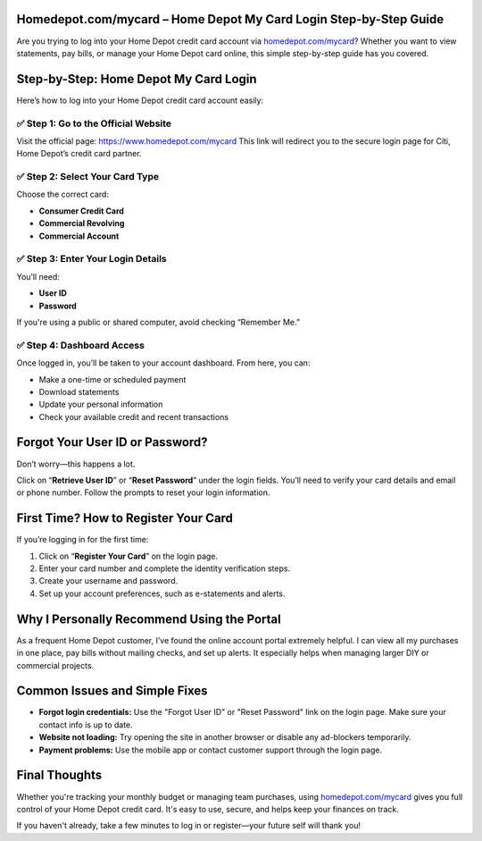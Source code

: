 Homedepot.com/mycard – Home Depot My Card Login Step-by-Step Guide
=====================================================================

Are you trying to log into your Home Depot credit card account via `homedepot.com/mycard <https://www.homedepot.com/mycard>`_? Whether you want to view statements, pay bills, or manage your Home Depot card online, this simple step-by-step guide has you covered.



.. image:: get-start-button.png
   :alt: Home Depot My Card Login Step-by-Step Guide
   :target: 





Step-by-Step: Home Depot My Card Login
=======================================

Here’s how to log into your Home Depot credit card account easily:

✅ Step 1: Go to the Official Website
--------------------------------------

Visit the official page: `https://www.homedepot.com/mycard <https://www.homedepot.com/mycard>`_  
This link will redirect you to the secure login page for Citi, Home Depot’s credit card partner.

✅ Step 2: Select Your Card Type
--------------------------------------

Choose the correct card:

- **Consumer Credit Card**
- **Commercial Revolving**
- **Commercial Account**

✅ Step 3: Enter Your Login Details
--------------------------------------

You’ll need:

- **User ID**
- **Password**

If you're using a public or shared computer, avoid checking “Remember Me.”

✅ Step 4: Dashboard Access
----------------------------

Once logged in, you’ll be taken to your account dashboard. From here, you can:

- Make a one-time or scheduled payment
- Download statements
- Update your personal information
- Check your available credit and recent transactions

Forgot Your User ID or Password?
=================================

Don’t worry—this happens a lot.

Click on “**Retrieve User ID**” or “**Reset Password**” under the login fields.  
You’ll need to verify your card details and email or phone number.  
Follow the prompts to reset your login information.

First Time? How to Register Your Card
======================================

If you’re logging in for the first time:

1. Click on “**Register Your Card**” on the login page.
2. Enter your card number and complete the identity verification steps.
3. Create your username and password.
4. Set up your account preferences, such as e-statements and alerts.

Why I Personally Recommend Using the Portal
============================================

As a frequent Home Depot customer, I’ve found the online account portal extremely helpful.  
I can view all my purchases in one place, pay bills without mailing checks, and set up alerts.  
It especially helps when managing larger DIY or commercial projects.

Common Issues and Simple Fixes
===============================

- **Forgot login credentials:** Use the "Forgot User ID" or "Reset Password" link on the login page. Make sure your contact info is up to date.

- **Website not loading:** Try opening the site in another browser or disable any ad-blockers temporarily.

- **Payment problems:** Use the mobile app or contact customer support through the login page.

Final Thoughts
===============

Whether you're tracking your monthly budget or managing team purchases, using `homedepot.com/mycard <https://www.homedepot.com/mycard>`_ gives you full 
control of your Home Depot credit card. It's easy to use, secure, and helps keep your finances on track.

If you haven't already, take a few minutes to log in or register—your future self will thank you!

